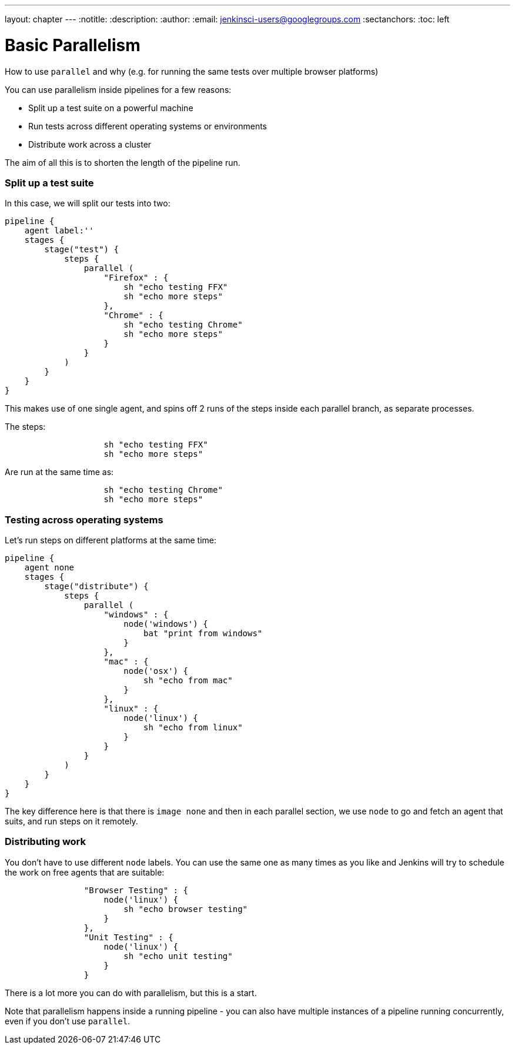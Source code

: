 ---
layout: chapter
---
:notitle:
:description:
:author:
:email: jenkinsci-users@googlegroups.com
:sectanchors:
:toc: left

= Basic Parallelism

How to use `parallel` and why (e.g. for running the same tests over
multiple browser platforms)

You can use parallelism inside pipelines for a few reasons:

* Split up a test suite on a powerful machine
* Run tests across different operating systems or environments
* Distribute work across a cluster

The aim of all this is to shorten the length of the pipeline run.

[[split-up-a-test-suite]]
Split up a test suite
~~~~~~~~~~~~~~~~~~~~~

In this case, we will split our tests into two:

....
pipeline {
    agent label:''
    stages {
        stage("test") {
            steps {
                parallel (
                    "Firefox" : {
                        sh "echo testing FFX"
                        sh "echo more steps"
                    },
                    "Chrome" : {
                        sh "echo testing Chrome"
                        sh "echo more steps"
                    }
                }
            )
        }
    }
}
....

This makes use of one single agent, and spins off 2 runs of the steps
inside each parallel branch, as separate processes.

The steps:

....
                    sh "echo testing FFX"
                    sh "echo more steps"
....

Are run at the same time as:

....
                    sh "echo testing Chrome"
                    sh "echo more steps"
....

[[testing-across-operating-systems]]
Testing across operating systems
~~~~~~~~~~~~~~~~~~~~~~~~~~~~~~~~

Let's run steps on different platforms at the same time:

....
pipeline {
    agent none
    stages {
        stage("distribute") {
            steps {
                parallel (
                    "windows" : {
                        node('windows') {
                            bat "print from windows"
                        }
                    },
                    "mac" : {
                        node('osx') {
                            sh "echo from mac"
                        }
                    },
                    "linux" : {
                        node('linux') {
                            sh "echo from linux"
                        }
                    }
                }
            )
        }
    }
}
....

The key difference here is that there is `image none` and then in each
parallel section, we use `node` to go and fetch an agent that suits, and
run steps on it remotely.

[[distributing-work]]
Distributing work
~~~~~~~~~~~~~~~~~

You don't have to use different `node` labels. You can use the same one
as many times as you like and Jenkins will try to schedule the work on
free agents that are suitable:

....
                "Browser Testing" : {
                    node('linux') {
                        sh "echo browser testing"
                    }
                },
                "Unit Testing" : {
                    node('linux') {
                        sh "echo unit testing"
                    }
                }
....

There is a lot more you can do with parallelism, but this is a start.

Note that parallelism happens inside a running pipeline - you can also
have multiple instances of a pipeline running concurrently, even if you
don't use `parallel`.
